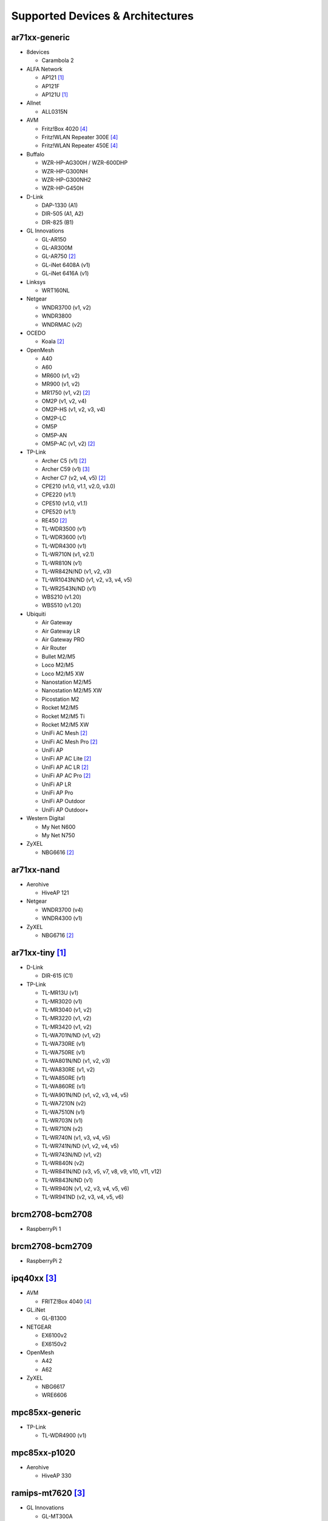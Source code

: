 Supported Devices & Architectures
=================================

ar71xx-generic
--------------

* 8devices

  - Carambola 2

* ALFA Network

  - AP121 [#deprecated]_
  - AP121F
  - AP121U [#deprecated]_

* Allnet

  - ALL0315N

* AVM

  - Fritz!Box 4020 [#avmflash]_
  - Fritz!WLAN Repeater 300E [#avmflash]_
  - Fritz!WLAN Repeater 450E [#avmflash]_

* Buffalo

  - WZR-HP-AG300H / WZR-600DHP
  - WZR-HP-G300NH
  - WZR-HP-G300NH2
  - WZR-HP-G450H

* D-Link

  - DAP-1330 (A1)
  - DIR-505 (A1, A2)
  - DIR-825 (B1)

* GL Innovations

  - GL-AR150
  - GL-AR300M
  - GL-AR750 [#ath10k]_
  - GL-iNet 6408A (v1)
  - GL-iNet 6416A (v1)

* Linksys

  - WRT160NL

* Netgear

  - WNDR3700 (v1, v2)
  - WNDR3800
  - WNDRMAC (v2)

* OCEDO

  - Koala [#ath10k]_

* OpenMesh

  - A40
  - A60
  - MR600 (v1, v2)
  - MR900 (v1, v2)
  - MR1750 (v1, v2) [#ath10k]_
  - OM2P (v1, v2, v4)
  - OM2P-HS (v1, v2, v3, v4)
  - OM2P-LC
  - OM5P
  - OM5P-AN
  - OM5P-AC (v1, v2) [#ath10k]_

* TP-Link

  - Archer C5 (v1) [#ath10k]_
  - Archer C59 (v1) [#80211s]_
  - Archer C7 (v2, v4, v5) [#ath10k]_
  - CPE210 (v1.0, v1.1, v2.0, v3.0)
  - CPE220 (v1.1)
  - CPE510 (v1.0, v1.1)
  - CPE520 (v1.1)
  - RE450 [#ath10k]_
  - TL-WDR3500 (v1)
  - TL-WDR3600 (v1)
  - TL-WDR4300 (v1)
  - TL-WR710N (v1, v2.1)
  - TL-WR810N (v1)
  - TL-WR842N/ND (v1, v2, v3)
  - TL-WR1043N/ND (v1, v2, v3, v4, v5)
  - TL-WR2543N/ND (v1)
  - WBS210 (v1.20)
  - WBS510 (v1.20)

* Ubiquiti

  - Air Gateway
  - Air Gateway LR
  - Air Gateway PRO
  - Air Router
  - Bullet M2/M5
  - Loco M2/M5
  - Loco M2/M5 XW
  - Nanostation M2/M5
  - Nanostation M2/M5 XW
  - Picostation M2
  - Rocket M2/M5
  - Rocket M2/M5 Ti
  - Rocket M2/M5 XW
  - UniFi AC Mesh [#ath10k]_
  - UniFi AC Mesh Pro [#ath10k]_
  - UniFi AP
  - UniFi AP AC Lite [#ath10k]_
  - UniFi AP AC LR [#ath10k]_
  - UniFi AP AC Pro [#ath10k]_
  - UniFi AP LR
  - UniFi AP Pro
  - UniFi AP Outdoor
  - UniFi AP Outdoor+

* Western Digital

  - My Net N600
  - My Net N750

* ZyXEL

  - NBG6616 [#ath10k]_

ar71xx-nand
-----------

* Aerohive

  - HiveAP 121

* Netgear

  - WNDR3700 (v4)
  - WNDR4300 (v1)

* ZyXEL

  - NBG6716 [#ath10k]_

ar71xx-tiny [#deprecated]_
--------------------------

* D-Link

  - DIR-615 (C1)

* TP-Link

  - TL-MR13U (v1)
  - TL-MR3020 (v1)
  - TL-MR3040 (v1, v2)
  - TL-MR3220 (v1, v2)
  - TL-MR3420 (v1, v2)
  - TL-WA701N/ND (v1, v2)
  - TL-WA730RE (v1)
  - TL-WA750RE (v1)
  - TL-WA801N/ND (v1, v2, v3)
  - TL-WA830RE (v1, v2)
  - TL-WA850RE (v1)
  - TL-WA860RE (v1)
  - TL-WA901N/ND (v1, v2, v3, v4, v5)
  - TL-WA7210N (v2)
  - TL-WA7510N (v1)
  - TL-WR703N (v1)
  - TL-WR710N (v2)
  - TL-WR740N (v1, v3, v4, v5)
  - TL-WR741N/ND (v1, v2, v4, v5)
  - TL-WR743N/ND (v1, v2)
  - TL-WR840N (v2)
  - TL-WR841N/ND (v3, v5, v7, v8, v9, v10, v11, v12)
  - TL-WR843N/ND (v1)
  - TL-WR940N (v1, v2, v3, v4, v5, v6)
  - TL-WR941ND (v2, v3, v4, v5, v6)

brcm2708-bcm2708
----------------

* RaspberryPi 1

brcm2708-bcm2709
----------------

* RaspberryPi 2


ipq40xx [#80211s]_
------------------

* AVM

  - FRITZ!Box 4040 [#avmflash]_

* GL.iNet

  - GL-B1300

* NETGEAR

  - EX6100v2
  - EX6150v2

* OpenMesh

  - A42
  - A62

* ZyXEL

  - NBG6617
  - WRE6606

mpc85xx-generic
---------------

* TP-Link

  - TL-WDR4900 (v1)

mpc85xx-p1020
---------------

* Aerohive

  - HiveAP 330

ramips-mt7620 [#80211s]_
------------------------

* GL Innovations

  - GL-MT300A
  - GL-MT300N
  - GL-MT750

* Nexx

  - WT3020AD/F/H

ramips-mt7621
-------------

* ASUS

  - RT-AC57U [#80211s]_

* D-Link

  - DIR-860L (B1) [#80211s]_

* Ubiquiti

  - EdgeRouter X
  - EdgeRouter X-SFP

* ZBT

  - WG3526-16M [#80211s]_
  - WG3526-32M [#80211s]_

ramips-mt76x8 [#80211s]_
------------------------

* GL.iNet

  - GL-MT300N v2

* NETGEAR

  - R6120

* TP-Link

  - TL-MR3420 v5
  - TL-WR841N v13
  - Archer C50 v3
  - Archer C50 v4

* VoCore

  - VoCore2

ramips-rt305x [#80211s]_ [#deprecated]_
---------------------------------------

* A5-V11

* D-Link

  - DIR-615 (D1, D2, D3, D4, H1)

* VoCore

  - VoCore (8M, 16M)

sunxi-cortexa7
--------------

* LeMaker

  - Banana Pi M1

x86-generic
-----------

* x86-generic
* x86-virtualbox
* x86-vmware

See also: :doc:`x86`

x86-geode
---------

* x86-geode

See also: :doc:`x86`

x86-64
------

* x86-64-generic
* x86-64-virtualbox
* x86-64-vmware

See also: :doc:`x86`

Footnotes
---------

.. [#deprecated]
  The device or target is reaching its end of life soon. This means that support
  in the next major release of Gluon is doubtful.

.. [#ath10k]
  Device uses the ath10k WLAN driver. Images are built for 11s by default unless GLUON_WLAN_MESH
  is set as described in :ref:`getting-started-make-variables`.

.. [#80211s]
  Device or target does not support IBSS. Images are built by default unless
  GLUON_WLAN_MESH is explicitly set to something other than *11s*. Targets that
  are affected as a whole may not be selected for build in this case.

.. [#avmflash]
  For instructions on how to flash AVM devices, visit https://fritzfla.sh
